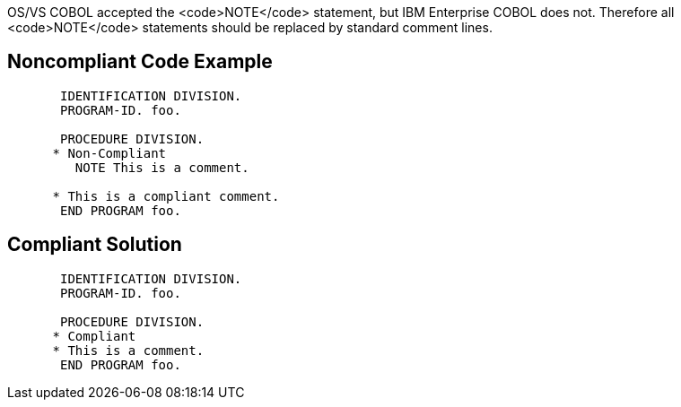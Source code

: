 OS/VS COBOL accepted the <code>NOTE</code> statement, but IBM Enterprise COBOL does not. Therefore all <code>NOTE</code> statements should be replaced by standard comment lines.


== Noncompliant Code Example

----
       IDENTIFICATION DIVISION.
       PROGRAM-ID. foo.

       PROCEDURE DIVISION.
      * Non-Compliant
         NOTE This is a comment.

      * This is a compliant comment.
       END PROGRAM foo.
----


== Compliant Solution

----
       IDENTIFICATION DIVISION.
       PROGRAM-ID. foo.

       PROCEDURE DIVISION.
      * Compliant
      * This is a comment.
       END PROGRAM foo.
----

